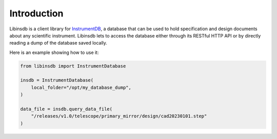 Introduction
============

Libinsdb is a client library for `InstrumentDB <https://instrumentdb.readthedocs.io/en/latest/?badge=latest>`_, a
database that can be used to hold specification and design documents about any scientific instrument. Libinsdb lets
to access the database either through its RESTful HTTP API or by directly reading a dump
of the database saved locally.

Here is an example showing how to use it:

.. code-block:: python

    from libinsdb import InstrumentDatabase

    insdb = InstrumentDatabase(
        local_folder="/opt/my_database_dump",
    )

    data_file = insdb.query_data_file(
        "/releases/v1.0/telescope/primary_mirror/design/cad20230101.step"
    )

